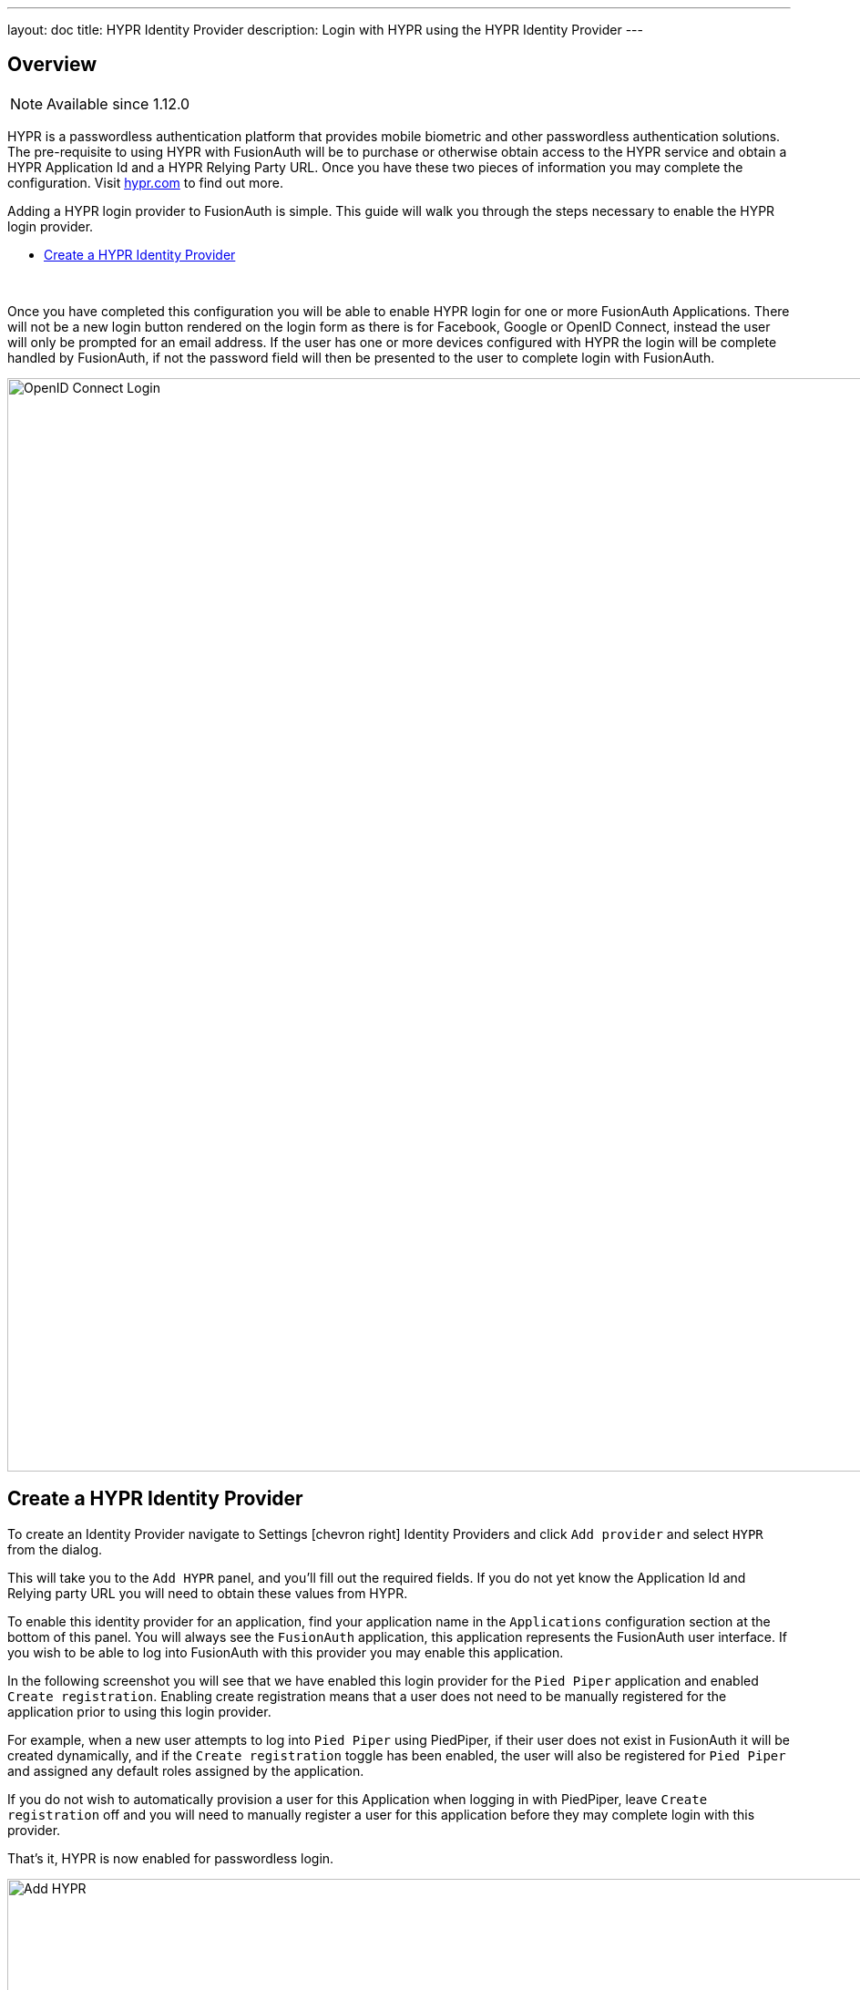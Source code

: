 ---
layout: doc
title: HYPR Identity Provider
description: Login with HYPR using the HYPR Identity Provider
---

:sectnumlevels: 0

== Overview

[NOTE.since]
====
Available since 1.12.0
====

HYPR is a passwordless authentication platform that provides mobile biometric and other passwordless authentication solutions. The pre-requisite to using HYPR with FusionAuth will be to purchase or otherwise obtain access to the HYPR service and obtain a HYPR Application Id and a HYPR Relying Party URL. Once you have these two pieces of information you may complete the configuration. Visit https://www.hypr.com/[hypr.com, window="_blank"] to find out more.

Adding a HYPR login provider to FusionAuth is simple. This guide will walk you through the steps necessary to enable the HYPR login provider.

* <<Create a HYPR Identity Provider>>

{empty} +


Once you have completed this configuration you will be able to enable HYPR login for one or more FusionAuth Applications. There will not be a new login button rendered on the login form as there is for Facebook, Google or OpenID Connect, instead the user will only be prompted for an email address. If the user has one or more devices configured with HYPR the login will be complete handled by FusionAuth, if not the password field will then be presented to the user to complete login with FusionAuth.

image::login-hypr.png[OpenID Connect Login,width=1200,role=shadowed]

== Create a HYPR Identity Provider

To create an Identity Provider navigate to [breadcrumb]#Settings# icon:chevron-right[role=breadcrumb,type=fas] [breadcrumb]#Identity Providers# and click `Add provider` and select `HYPR` from the dialog.

This will take you to the `Add HYPR` panel, and you'll fill out the required fields. If you do not yet know the Application Id and Relying party URL you will need to obtain these values from HYPR.

To enable this identity provider for an application, find your application name in the `Applications` configuration section at the bottom of this panel. You will always see the `FusionAuth` application, this application represents the FusionAuth user interface. If you wish to be able to log into FusionAuth with this provider you may enable this application.

In the following screenshot you will see that we have enabled this login provider for the `Pied Piper` application and enabled `Create registration`. Enabling create registration means that a user does not need to be manually registered for the application prior to using this login provider.

For example, when a new user attempts to log into `Pied Piper` using PiedPiper, if their user does not exist in FusionAuth it will be created dynamically, and if the `Create registration` toggle has been enabled, the user will also be registered for `Pied Piper` and assigned any default roles assigned by the application.

If you do not wish to automatically provision a user for this Application when logging in with PiedPiper, leave `Create registration` off and you will need to manually register a user for this application before they may complete login with this provider.

That's it, HYPR is now enabled for passwordless login.

image::identity-provider-hypr-add.png[Add HYPR,width=1200,role=shadowed]


[cols="3a,7a"]
[.api]
.Form Fields
|===
|Application Id [required]#Required#
|The unique application Id issued to you by HYPR to provided access to their API.

|Relying party URL [required]#Required#
|The relying party URL issued to you by HYPR to provided access to their API.

|Enable licensing [optional]#Optional#
|Enable licensing when using the HYPR application from the Apple or Google application store. If you are using the HYPR SDK in your own application you should disable licensing.

|License URL [required]#Required#
|The licensing URL provided to you by HYPR. I have no idea what this URL does but I think it has to do with licensing.

When [field]#Enable licensing# is enabled, this field will be required.

|Debug enabled [optional]#Optional# [default]#defaults to `false`#
|Enable debug to create an event log to assist you in debugging integration errors.
|===